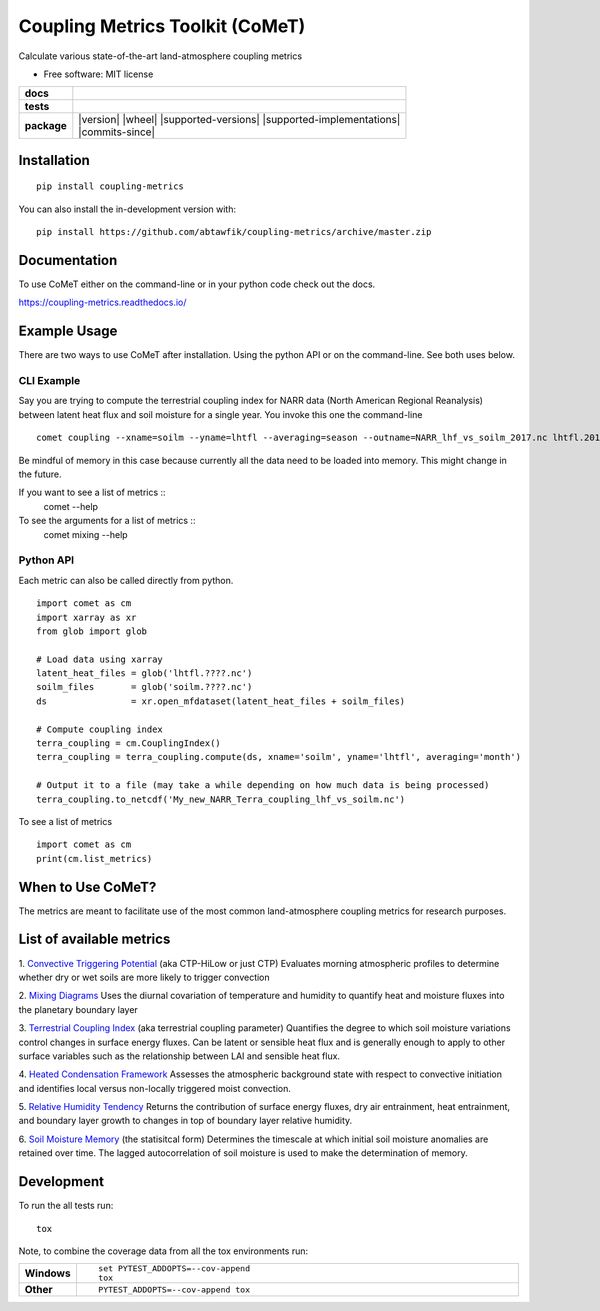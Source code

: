 ================================
Coupling Metrics Toolkit (CoMeT)
================================
Calculate various state-of-the-art land-atmosphere coupling metrics

* Free software: MIT license

.. start-badges

.. list-table::
    :stub-columns: 1

    * - docs
      - |docs|
    * - tests
      - | |travis|
        | |codecov|
    * - package
      - | |version| |wheel| |supported-versions| |supported-implementations|
        | |commits-since|
.. |docs| image:: https://readthedocs.org/projects/coupling-metrics/badge/?style=flat
    :target: https://readthedocs.org/projects/coupling-metrics
    :alt: Documentation Status

.. |travis| image:: https://api.travis-ci.org/abtawfik/coupling-metrics.svg?branch=master
    :alt: Travis-CI Build Status
    :target: https://travis-ci.org/abtawfik/coupling-metrics

.. |codecov| image:: https://codecov.io/github/abtawfik/coupling-metrics/coverage.svg?branch=master
    :alt: Coverage Status
    :target: https://codecov.io/github/abtawfik/coupling-metrics


.. end-badges


Installation
============

::

    pip install coupling-metrics

You can also install the in-development version with::

    pip install https://github.com/abtawfik/coupling-metrics/archive/master.zip


Documentation
=============

To use CoMeT either on the command-line or in your python code check out the docs.

https://coupling-metrics.readthedocs.io/

Example Usage
=============
There are two ways to use CoMeT after installation. Using the python API or on the command-line. See both uses below.

CLI Example
-----------

Say you are trying to compute the terrestrial coupling index for NARR data (North American Regional Reanalysis) between latent heat flux and soil moisture for a single year. You invoke this one the command-line
::
  comet coupling --xname=soilm --yname=lhtfl --averaging=season --outname=NARR_lhf_vs_soilm_2017.nc lhtfl.2017.nc soilm.2017.nc

  
Be mindful of memory in this case because currently all the data need to be loaded into memory. This might change in the future.


If you want to see a list of metrics ::
  comet --help


To see the arguments for a list of metrics ::
  comet mixing --help


Python API
----------

Each metric can also be called directly from python. ::

  import comet as cm
  import xarray as xr
  from glob import glob

  # Load data using xarray
  latent_heat_files = glob('lhtfl.????.nc')
  soilm_files       = glob('soilm.????.nc')
  ds                = xr.open_mfdataset(latent_heat_files + soilm_files)

  # Compute coupling index
  terra_coupling = cm.CouplingIndex()
  terra_coupling = terra_coupling.compute(ds, xname='soilm', yname='lhtfl', averaging='month')

  # Output it to a file (may take a while depending on how much data is being processed)
  terra_coupling.to_netcdf('My_new_NARR_Terra_coupling_lhf_vs_soilm.nc')


To see a list of metrics ::

  import comet as cm
  print(cm.list_metrics)


When to Use CoMeT?
==================
The metrics are meant to facilitate use of the most common land-atmosphere coupling metrics for research purposes. 


List of available metrics
=========================

1. `Convective Triggering Potential <http://journals.ametsoc.org/doi/abs/10.1175/1525-7541%282003%29004%3C0552%3AACOSML%3E2.0.CO%3B2>`_ (aka CTP-HiLow or just CTP)
Evaluates morning atmospheric profiles to determine whether dry or wet soils are more likely to trigger convection

2. `Mixing Diagrams <http://journals.ametsoc.org/doi/abs/10.1175/2009JHM1066.1>`_
Uses the diurnal covariation of temperature and humidity to quantify heat and moisture fluxes into the planetary boundary layer

3. `Terrestrial Coupling Index <http://onlinelibrary.wiley.com/doi/10.1029/2011GL048268/abstract>`_ (aka terrestrial coupling parameter)
Quantifies the degree to which soil moisture variations control changes in surface energy fluxes.  Can be latent or sensible heat flux and is generally enough to apply to other surface variables such as the relationship between LAI and sensible heat flux.

4. `Heated Condensation Framework <http://journals.ametsoc.org/doi/abs/10.1175/JHM-D-14-0117.1>`_
Assesses the atmospheric background state with respect to convective initiation and identifies local versus non-locally triggered moist convection.

5. `Relative Humidity Tendency <http://journals.ametsoc.org/doi/abs/10.1175/1525-7541(2004)005%3C0086%3AIOSMOB%3E2.0.CO%3B2>`_
Returns the contribution of surface energy fluxes, dry air entrainment, heat entrainment, and boundary layer growth to changes in top of boundary layer relative humidity.

6. `Soil Moisture Memory <http://journals.ametsoc.org/doi/abs/10.1175/1520-0442(1988)001%3C0523:TIOPEO%3E2.0.CO;2>`_ (the statisitcal form)
Determines the timescale at which initial soil moisture anomalies are retained over time.  The lagged autocorrelation of soil moisture is used to make the determination of memory. 



Development
===========

To run the all tests run::

    tox

Note, to combine the coverage data from all the tox environments run:

.. list-table::
    :widths: 10 90
    :stub-columns: 1

    - - Windows
      - ::

            set PYTEST_ADDOPTS=--cov-append
            tox

    - - Other
      - ::

            PYTEST_ADDOPTS=--cov-append tox
